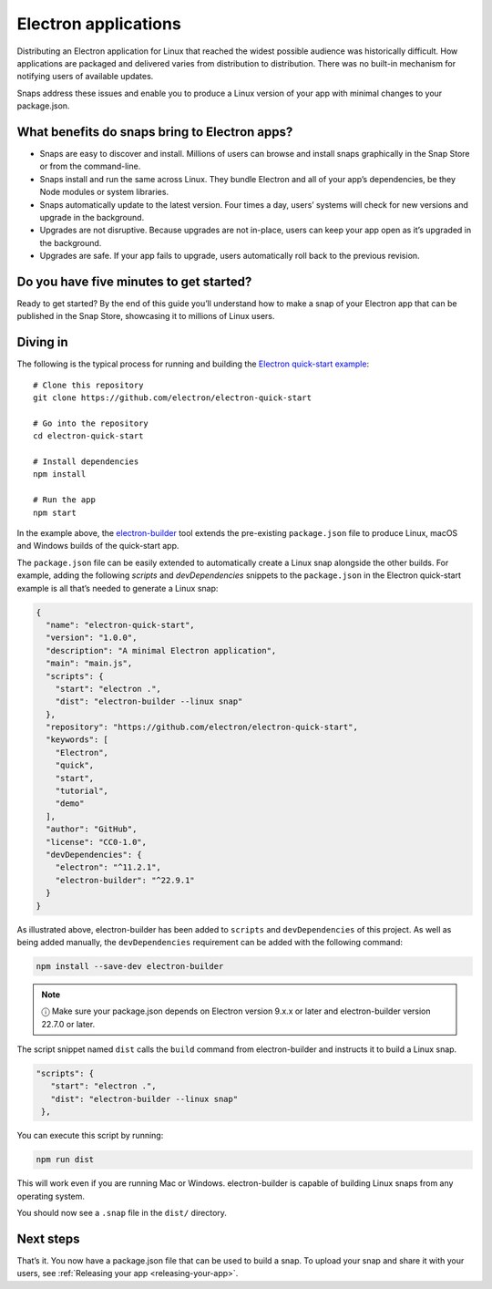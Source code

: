.. 6748.md

.. _electron-apps:

Electron applications
=====================

Distributing an Electron application for Linux that reached the widest possible audience was historically difficult. How applications are packaged and delivered varies from distribution to distribution. There was no built-in mechanism for notifying users of available updates.

Snaps address these issues and enable you to produce a Linux version of your app with minimal changes to your package.json.

What benefits do snaps bring to Electron apps?
----------------------------------------------

-  Snaps are easy to discover and install. Millions of users can browse and install snaps graphically in the Snap Store or from the command-line.
-  Snaps install and run the same across Linux. They bundle Electron and all of your app’s dependencies, be they Node modules or system libraries.
-  Snaps automatically update to the latest version. Four times a day, users’ systems will check for new versions and upgrade in the background.
-  Upgrades are not disruptive. Because upgrades are not in-place, users can keep your app open as it’s upgraded in the background.
-  Upgrades are safe. If your app fails to upgrade, users automatically roll back to the previous revision.

Do you have five minutes to get started?
----------------------------------------

Ready to get started? By the end of this guide you’ll understand how to make a snap of your Electron app that can be published in the Snap Store, showcasing it to millions of Linux users.

Diving in
---------

The following is the typical process for running and building the `Electron quick-start example <https://github.com/electron/electron-quick-start>`__:

::

   # Clone this repository
   git clone https://github.com/electron/electron-quick-start

   # Go into the repository
   cd electron-quick-start

   # Install dependencies
   npm install

   # Run the app
   npm start

In the example above, the `electron-builder <https://www.electron.build/>`__ tool extends the pre-existing ``package.json`` file to produce Linux, macOS and Windows builds of the quick-start app.

The ``package.json`` file can be easily extended to automatically create a Linux snap alongside the other builds. For example, adding the following *scripts* and *devDependencies* snippets to the ``package.json`` in the Electron quick-start example is all that’s needed to generate a Linux snap:

.. code:: json

   {
     "name": "electron-quick-start",
     "version": "1.0.0",
     "description": "A minimal Electron application",
     "main": "main.js",
     "scripts": {
       "start": "electron .",
       "dist": "electron-builder --linux snap"
     },
     "repository": "https://github.com/electron/electron-quick-start",
     "keywords": [
       "Electron",
       "quick",
       "start",
       "tutorial",
       "demo"
     ],
     "author": "GitHub",
     "license": "CC0-1.0",
     "devDependencies": {
       "electron": "^11.2.1",
       "electron-builder": "^22.9.1"
     }
   }

As illustrated above, electron-builder has been added to ``scripts`` and ``devDependencies`` of this project. As well as being added manually, the ``devDependencies`` requirement can be added with the following command:

.. code:: bash

   npm install --save-dev electron-builder

.. note::
          ⓘ Make sure your package.json depends on Electron version 9.x.x or later and electron-builder version 22.7.0 or later.

The script snippet named ``dist`` calls the ``build`` command from electron-builder and instructs it to build a Linux snap.

.. code:: json

    "scripts": {
       "start": "electron .",
       "dist": "electron-builder --linux snap"
     },

You can execute this script by running:

.. code:: bash

   npm run dist

This will work even if you are running Mac or Windows. electron-builder is capable of building Linux snaps from any operating system.

You should now see a ``.snap`` file in the ``dist/`` directory.

Next steps
----------

That’s it. You now have a package.json file that can be used to build a snap. To upload your snap and share it with your users, see :ref:`Releasing your app <releasing-your-app>`.
